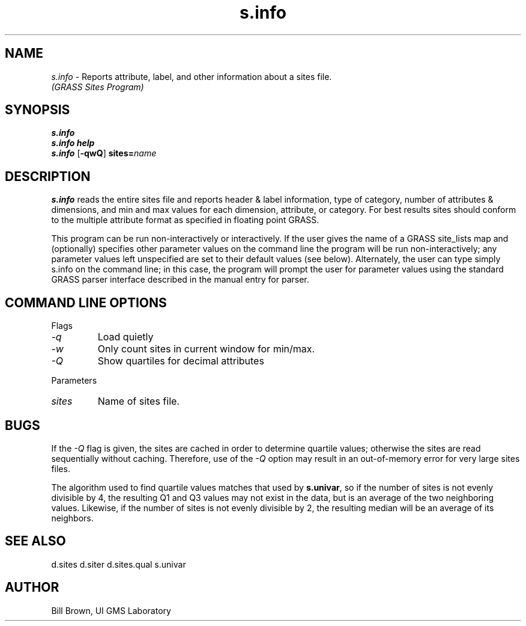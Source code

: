 .TH s.info
.SH NAME
\fIs.info\fR \- Reports attribute, label, and other information about a sites file.
.br
.I "(GRASS Sites Program)"
.SH SYNOPSIS
\fBs.info\fR
.br
\fBs.info help\fR
.br
\fBs.info\fR [\fB\-qwQ\fR] \fBsites=\fIname\fR
.SH DESCRIPTION
\fBs.info\fR reads the entire sites file and reports header & label information,
type of category, number of attributes & dimensions, and min and max
values for each dimension, attribute, or category.  For best results sites
should conform to the multiple attribute format as specified in floating point 
GRASS.
.P
This program can be run non-interactively or interactively.
If the user gives the name of a GRASS site_lists map and
(optionally) specifies other parameter values on the command
line the program will be run non-interactively;  any
parameter values left unspecified are set to their default
values (see below).  Alternately, the user can type simply
s.info on the command line; in this case, the program will
prompt the user for parameter values using the standard
GRASS parser interface described in the manual entry for
parser.

.SH "COMMAND LINE OPTIONS"
.LP
Flags
.IP \fI-q\fR
Load quietly
.IP \fI-w\fR
Only count sites in current window for min/max.
.IP \fI-Q\fR
Show quartiles for decimal attributes
.LP
Parameters
.IP \fIsites\fR
Name of sites file.

.SH BUGS
If the \fI-Q\fR flag is given, the sites are cached in order to 
determine quartile values; otherwise
the sites are read sequentially without caching.  Therefore,
use of the \fI-Q\fR option may result in an out-of-memory error for
very large sites files.
.P
The algorithm used to find quartile values matches that used by
\fBs.univar\fR, so if the number of sites is not evenly divisible
by 4, the resulting Q1 and Q3 values may not exist in the data,
but is an average of the two neighboring values.  Likewise, if
the number of sites is not evenly divisible by 2, the resulting 
median will be an average of its neighbors.

.SH "SEE ALSO"
d.sites d.siter d.sites.qual s.univar

.SH AUTHOR
Bill Brown, UI GMS Laboratory

